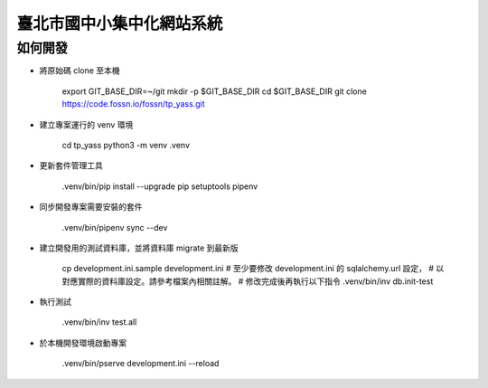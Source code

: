 臺北市國中小集中化網站系統
==========================

如何開發
--------

- 將原始碼 clone 至本機

    export GIT_BASE_DIR=~/git
    mkdir -p $GIT_BASE_DIR
    cd $GIT_BASE_DIR
    git clone https://code.fossn.io/fossn/tp_yass.git

- 建立專案運行的 venv 環境

    cd tp_yass
    python3 -m venv .venv

- 更新套件管理工具

    .venv/bin/pip install --upgrade pip setuptools pipenv

- 同步開發專案需要安裝的套件

    .venv/bin/pipenv sync --dev

- 建立開發用的測試資料庫，並將資料庫 migrate 到最新版

    cp development.ini.sample development.ini
    # 至少要修改 development.ini 的 sqlalchemy.url 設定，
    # 以對應實際的資料庫設定。請參考檔案內相關註解。
    # 修改完成後再執行以下指令
    .venv/bin/inv db.init-test

- 執行測試

    .venv/bin/inv test.all

- 於本機開發環境啟動專案

    .venv/bin/pserve development.ini --reload
